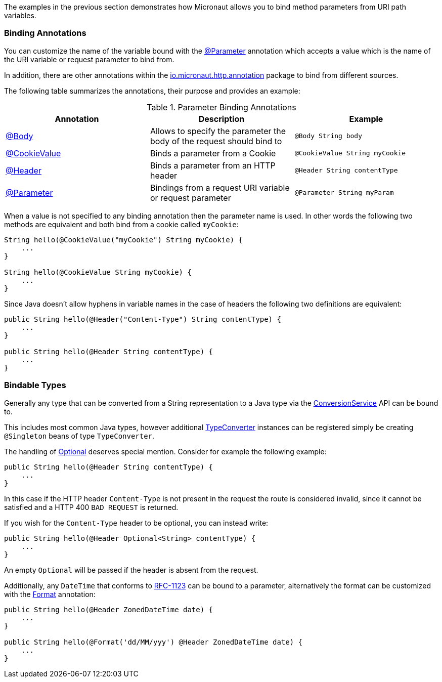 The examples in the previous section demonstrates how Micronaut allows you to bind method parameters from URI path variables.

=== Binding Annotations

You can customize the name of the variable bound with the link:{api}/org/particleframework/http/annotation/Parameter.html[@Parameter] annotation which accepts a value which is the name of the URI variable or request parameter to bind from.

In addition, there are other annotations within the link:{api}/org/particleframework/http/annotation/package-summary.html[io.micronaut.http.annotation] package to bind from different sources.

The following table summarizes the annotations, their purpose and provides an example:


.Parameter Binding Annotations
|===
|Annotation|Description |Example

|link:{api}/org/particleframework/http/annotation/Body.html[@Body]
|Allows to specify the parameter the body of the request should bind to
|`@Body String body`

|link:{api}/org/particleframework/http/annotation/CookieValue.html[@CookieValue]
|Binds a parameter from a Cookie
|`@CookieValue String myCookie`

|link:{api}/org/particleframework/http/annotation/Header.html[@Header]
|Binds a parameter from an HTTP header
|`@Header String contentType`

|link:{api}/org/particleframework/http/annotation/Parameter.html[@Parameter]
|Bindings from a request URI variable or request parameter
|`@Parameter String myParam`
|===

When a value is not specified to any binding annotation then the parameter name is used. In other words the following two methods are equivalent and both bind from a cookie called `myCookie`:

[source,groovy]
----
String hello(@CookieValue("myCookie") String myCookie) {
    ...
}

String hello(@CookieValue String myCookie) {
    ...
}
----

Since Java doesn't allow hyphens in variable names in the case of headers the following two definitions are equivalent:


[source,java]
----
public String hello(@Header("Content-Type") String contentType) {
    ...
}

public String hello(@Header String contentType) {
    ...
}
----



=== Bindable Types

Generally any type that can be converted from a String representation to a Java type via the link:{api}/org/particleframework/core/convert/ConversionService.html[ConversionService] API can be bound to.

This includes most common Java types, however additional link:{api}/org/particleframework/core/convert/TypeConverter.html[TypeConverter] instances can be registered simply be creating `@Singleton` beans of type `TypeConverter`.

The handling of link:{jdkapi}/java/util/Optional.html[Optional] deserves special mention. Consider for example the following example:

[source,java]
----
public String hello(@Header String contentType) {
    ...
}
----

In this case if the HTTP header `Content-Type` is not present in the request the route is considered invalid, since it cannot be satisfied and a HTTP 400 `BAD REQUEST` is returned.

If you wish for the `Content-Type` header to be optional, you can instead write:

[source,java]
----
public String hello(@Header Optional<String> contentType) {
    ...
}
----

An empty `Optional` will be passed if the header is absent from the request.

Additionally, any `DateTime` that conforms to link:{jdkapi}/java/time/format/DateTimeFormatter.html#RFC_1123_DATE_TIME[RFC-1123] can be bound to a parameter, alternatively the format can be customized with the link:{api}/org/particleframework/core/convert/format/Format.html[Format] annotation:

[source,java]
----
public String hello(@Header ZonedDateTime date) {
    ...
}

public String hello(@Format('dd/MM/yyy') @Header ZonedDateTime date) {
    ...
}
----
